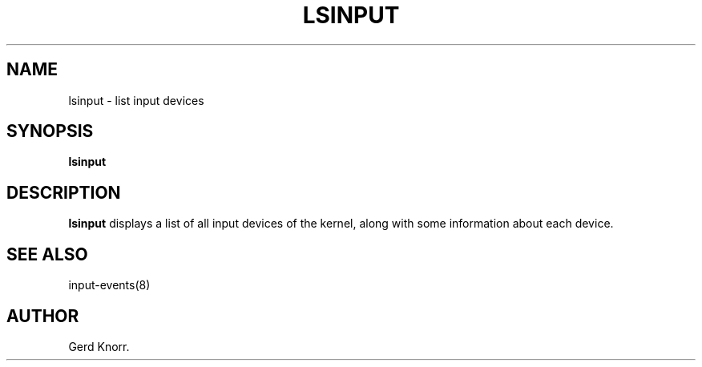 .TH LSINPUT 8 "July 2005" "" ""

.SH NAME
lsinput \- list input devices

.SH SYNOPSIS
.B lsinput

.SH DESCRIPTION
.PP
\fBlsinput\fR displays a list of all input devices of the kernel,
along with some information about each device.

.SH SEE ALSO
.PP
input\-events(8)

.SH AUTHOR
Gerd Knorr.

